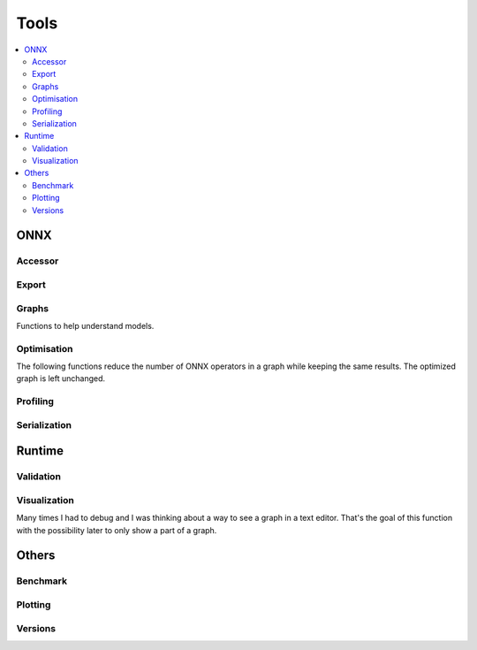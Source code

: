 
=====
Tools
=====

.. contents::
    :local:

ONNX
====

Accessor
++++++++

.. autosignature:: mlprodict.onnx_tools.onnx_tools.find_node_input_name

.. autosignature:: mlprodict.onnx_tools.onnx_tools.find_node_name

.. autosignature:: mlprodict.onnx_tools.onnx_tools.insert_node

Export
++++++

.. autosignature:: mlprodict.onnx_tools.onnx_export.export2onnx

.. autosignature:: mlprodict.onnx_tools.onnx_export.export2tf2onnx

Graphs
++++++

Functions to help understand models.

.. autosignature:: mlprodict.tools.model_info.analyze_model

.. autosignature:: mlprodict.onnx_tools.onnx_manipulations.enumerate_model_node_outputs

.. autosignature:: mlprodict.tools.code_helper.make_callable

.. autosignature:: mlprodict.onnx_tools.model_checker.onnx_shaker

.. autosignature:: mlprodict.onnx_tools.optimisation._main_onnx_optim.onnx_optimisations

.. autosignature:: mlprodict.onnx_tools.optim.onnx_statistics

.. autosignature:: mlprodict.onnx_tools.onnx_manipulations.select_model_inputs_outputs

.. autosignature:: mlprodict.testing.verify_code.verify_code

.. autosignature:: mlprodict.testing.script_testing.verify_script

Optimisation
++++++++++++

The following functions reduce the number of ONNX operators in a graph
while keeping the same results. The optimized graph
is left unchanged.

.. autosignature:: mlprodict.onnx_tools.onnx_tools.ensure_topological_order

.. autosignature:: mlprodict.onnx_tools.optim.onnx_optimisation.onnx_remove_node

.. autosignature:: mlprodict.onnx_tools.optim.onnx_optimisation_identity.onnx_remove_node_identity

.. autosignature:: mlprodict.onnx_tools.optim.onnx_optimisation_redundant.onnx_remove_node_redundant

.. autosignature:: mlprodict.onnx_tools.optim.onnx_remove_unused.onnx_remove_node_unused

Profiling
+++++++++

.. autosignature:: mlprodict.tools.ort_wrapper.prepare_c_profiling

Serialization
+++++++++++++

.. autosignature:: mlprodict.onnx_tools.onnx2py_helper.from_bytes

.. autosignature:: mlprodict.onnx_tools.onnx2py_helper.to_bytes

Runtime
=======

.. autosignature:: mlprodict.tools.onnx_micro_runtime.OnnxMicroRuntime

Validation
++++++++++

.. autosignature:: mlprodict.onnx_tools.model_checker.onnx_shaker

Visualization
+++++++++++++

Many times I had to debug and I was thinking about a way to see
a graph in a text editor. That's the goal of this function with
the possibility later to only show a part of a graph.

.. autosignature:: mlprodict.onnx_tools.graphs.onnx2bigraph

Others
======

Benchmark
+++++++++

.. autosignature:: mlprodict.tools.speed_measure.measure_time

Plotting
++++++++

.. autosignature:: mlprodict.plotting.plotting_benchmark.plot_benchmark_metrics

.. autosignature:: mlprodict.onnxrt.doc.nb_helper.onnxview

.. autosignature:: mlprodict.plotting.plotting_validate_graph.plot_validate_benchmark

Versions
++++++++

.. autosignature:: mlprodict.tools.asv_options_helper.get_ir_version_from_onnx

.. autosignature:: mlprodict.tools.asv_options_helper.get_opset_number_from_onnx
